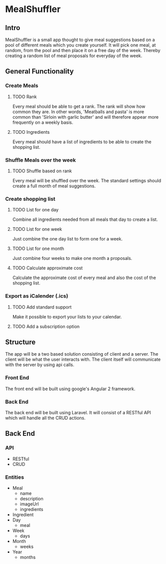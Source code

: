 #+OPTIONS: num:nil
* MealShuffler
** Intro
MealShuffler is a small app thought to give meal suggestions based on a
pool of different meals which you create yourself. It will pick one meal,
at random, from the pool and then place it on a free day of the week.
Thereby creating a random list of meal proposals for everyday of the week.
** General Functionality
*** Create Meals
**** TODO Rank
Every meal should be able to get a rank. The rank will show how
common they are. In other words, 'Meatballs and pasta' is more common than 
'Sirloin with garlic butter' and will therefore appear more frequently on
a weekly basis.
**** TODO Ingredients
Every meal should have a list of ingredients to be able to create the
shopping list. 
*** Shuffle Meals over the week
**** TODO Shuffle based on rank
Every meal will be shuffled over the week. The standard settings should 
create a full month of meal suggestions.
*** Create shopping list
**** TODO List for one day
Combine all ingredients needed from all meals that day to create a list.
**** TODO List for one week
Just combine the one day list to form one for a week.
**** TODO List for one month
Just combine four weeks to make one month a proposals.
**** TODO Calculate approximate cost
Calculate the approximate cost of every meal and also the cost of the shopping list.
*** Export as iCalender (.ics)
**** TODO Add standard support
 Make it possible to export your lists to your calendar.
**** TODO Add a subscription option
** Structure
The app will be a two based solution consisting of client and a server. The client
will be what the user interacts with. The client itself will communicate with the
server by using api calls. 
*** Front End
The front end will be built using google's Angular 2 framework.
*** Back End
The back end will be built using Laravel. It will consist of a RESTful API which
will handle all the CRUD actions.
** Back End
*** API
- RESTful
- CRUD
*** Entities
+ Meal
  - name
  - description
  - imageUrl
  - ingredients
+ Ingredient
+ Day
  - meal
+ Week
  - days
+ Month
  - weeks
+ Year
  - months

